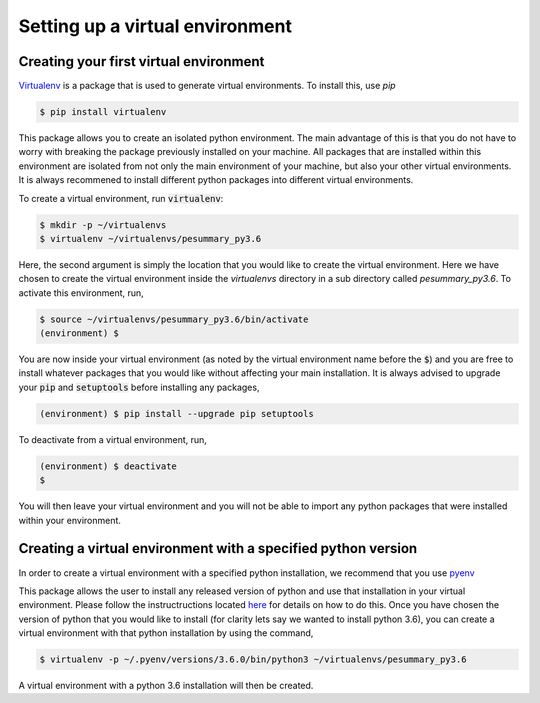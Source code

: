 ================================
Setting up a virtual environment
================================

Creating your first virtual environment
---------------------------------------

`Virtualenv`_ is a package that is used to generate virtual environments.
To install this, use `pip`

.. _Virtualenv: https://packaging.python.org/key_projects/#virtualenv

.. code-block:: console

   $ pip install virtualenv

This package allows you to create an isolated python environment. The main
advantage of this is that you do not have to worry with breaking the package
previously installed on your machine. All packages that are installed within
this environment are isolated from not only the main environment of your
machine, but also your other virtual environments. It is always recommened to
install different python packages into different virtual environments.

To create a virtual environment, run :code:`virtualenv`:

.. code-block:: console

   $ mkdir -p ~/virtualenvs
   $ virtualenv ~/virtualenvs/pesummary_py3.6

Here, the second argument is simply the location that you would like to create
the virtual environment. Here we have chosen to create the virtual environment
inside the `virtualenvs` directory in a sub directory called `pesummary_py3.6`. To
activate this environment, run,

.. code-block:: console

   $ source ~/virtualenvs/pesummary_py3.6/bin/activate
   (environment) $

You are now inside your virtual environment (as noted by the virtual environment
name before the :code:`$`) and you are free to install whatever packages that
you would like without affecting your main installation. It is always advised
to upgrade your :code:`pip` and :code:`setuptools` before installing any
packages,

.. code-block:: console

   (environment) $ pip install --upgrade pip setuptools

To deactivate from a virtual environment, run,

.. code-block:: console

   (environment) $ deactivate
   $

You will then leave your virtual environment and you will not be able to import
any python packages that were installed within your environment. 

Creating a virtual environment with a specified python version
--------------------------------------------------------------

In order to create a virtual environment with a specified python installation,
we recommend that you use `pyenv`_

.. _pyenv: https://github.com/pyenv/pyenv

This package allows the user to install any released version of python and use
that installation in your virtual environment. Please follow the
instructructions located `here <https://github.com/pyenv/pyenv>`_ for details on
how to do this. Once you have chosen the version of python that you would like
to install (for clarity lets say we wanted to install python 3.6), you can
create a virtual environment with that python installation by using the command,

.. code-block:: console

   $ virtualenv -p ~/.pyenv/versions/3.6.0/bin/python3 ~/virtualenvs/pesummary_py3.6

A virtual environment with a python 3.6 installation will then be created.
